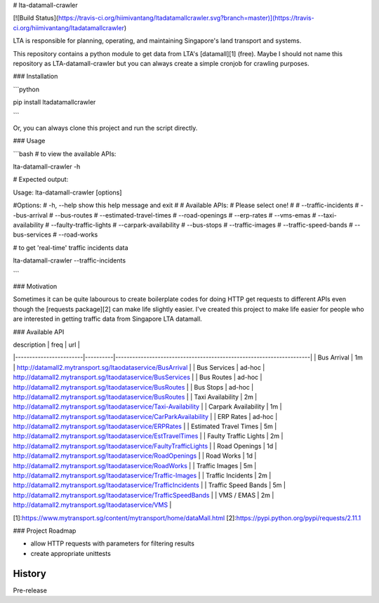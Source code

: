 # lta-datamall-crawler

[![Build Status](https://travis-ci.org/hiimivantang/ltadatamallcrawler.svg?branch=master)](https://travis-ci.org/hiimivantang/ltadatamallcrawler)

LTA is responsible for planning, operating, and maintaining Singapore's land transport and systems.

This repository contains a python module to get data from LTA's [datamall][1] (free). Maybe I should not name this repository as LTA-datamall-crawler but you can always create a simple cronjob for crawling purposes.



### Installation

```python

pip install ltadatamallcrawler

```

Or, you can always clone this project and run the script directly.




### Usage

```bash
# to view the available APIs:

lta-datamall-crawler -h




# Expected output:

Usage: lta-datamall-crawler [options]

#Options:
#  -h, --help            show this help message and exit
#
#  Available APIs:
#    Please select one!
#
#    --traffic-incidents
#    --bus-arrival       
#    --bus-routes        
#    --estimated-travel-times
#    --road-openings     
#    --erp-rates         
#    --vms-emas          
#    --taxi-availability
#    --faulty-traffic-lights
#    --carpark-availability
#    --bus-stops         
#    --traffic-images    
#    --traffic-speed-bands
#    --bus-services      
#    --road-works 




# to get 'real-time' traffic incidents data 

lta-datamall-crawler --traffic-incidents


```




### Motivation

Sometimes it can be quite labourous to create boilerplate codes for doing HTTP get requests to different APIs even though the [requests package][2] can make life slightly easier. I've created this project to make life easier for people who are interested in getting traffic data from Singapore LTA datamall. 


### Available API

| description            | freq     | url                                                                 |
|------------------------|----------|---------------------------------------------------------------------| 
| Bus Arrival            | 1m       | http://datamall2.mytransport.sg/ltaodataservice/BusArrival          | 
| Bus Services           | ad-hoc   | http://datamall2.mytransport.sg/ltaodataservice/BusServices         | 
| Bus Routes             | ad-hoc   | http://datamall2.mytransport.sg/ltaodataservice/BusRoutes           | 
| Bus Stops              | ad-hoc   | http://datamall2.mytransport.sg/ltaodataservice/BusRoutes           |
| Taxi Availability      | 2m       | http://datamall2.mytransport.sg/ltaodataservice/Taxi-Availability   |
| Carpark Availability   | 1m       | http://datamall2.mytransport.sg/ltaodataservice/CarParkAvailability |
| ERP Rates              | ad-hoc   | http://datamall2.mytransport.sg/ltaodataservice/ERPRates            |
| Estimated Travel Times | 5m       | http://datamall2.mytransport.sg/ltaodataservice/EstTravelTimes      |
| Faulty Traffic Lights  | 2m       | http://datamall2.mytransport.sg/ltaodataservice/FaultyTrafficLights |
| Road Openings          | 1d       | http://datamall2.mytransport.sg/ltaodataservice/RoadOpenings        |
| Road Works             | 1d       | http://datamall2.mytransport.sg/ltaodataservice/RoadWorks           |
| Traffic Images         | 5m       | http://datamall2.mytransport.sg/ltaodataservice/Traffic-Images      |
| Traffic Incidents      | 2m       | http://datamall2.mytransport.sg/ltaodataservice/TrafficIncidents    |
| Traffic Speed Bands    | 5m       | http://datamall2.mytransport.sg/ltaodataservice/TrafficSpeedBands   |
| VMS / EMAS             | 2m       | http://datamall2.mytransport.sg/ltaodataservice/VMS                 |


[1]:https://www.mytransport.sg/content/mytransport/home/dataMall.html
[2]:https://pypi.python.org/pypi/requests/2.11.1



### Project Roadmap

* allow HTTP requests with parameters for filtering results
* create appropriate unittests




History
-------

Pre-release


